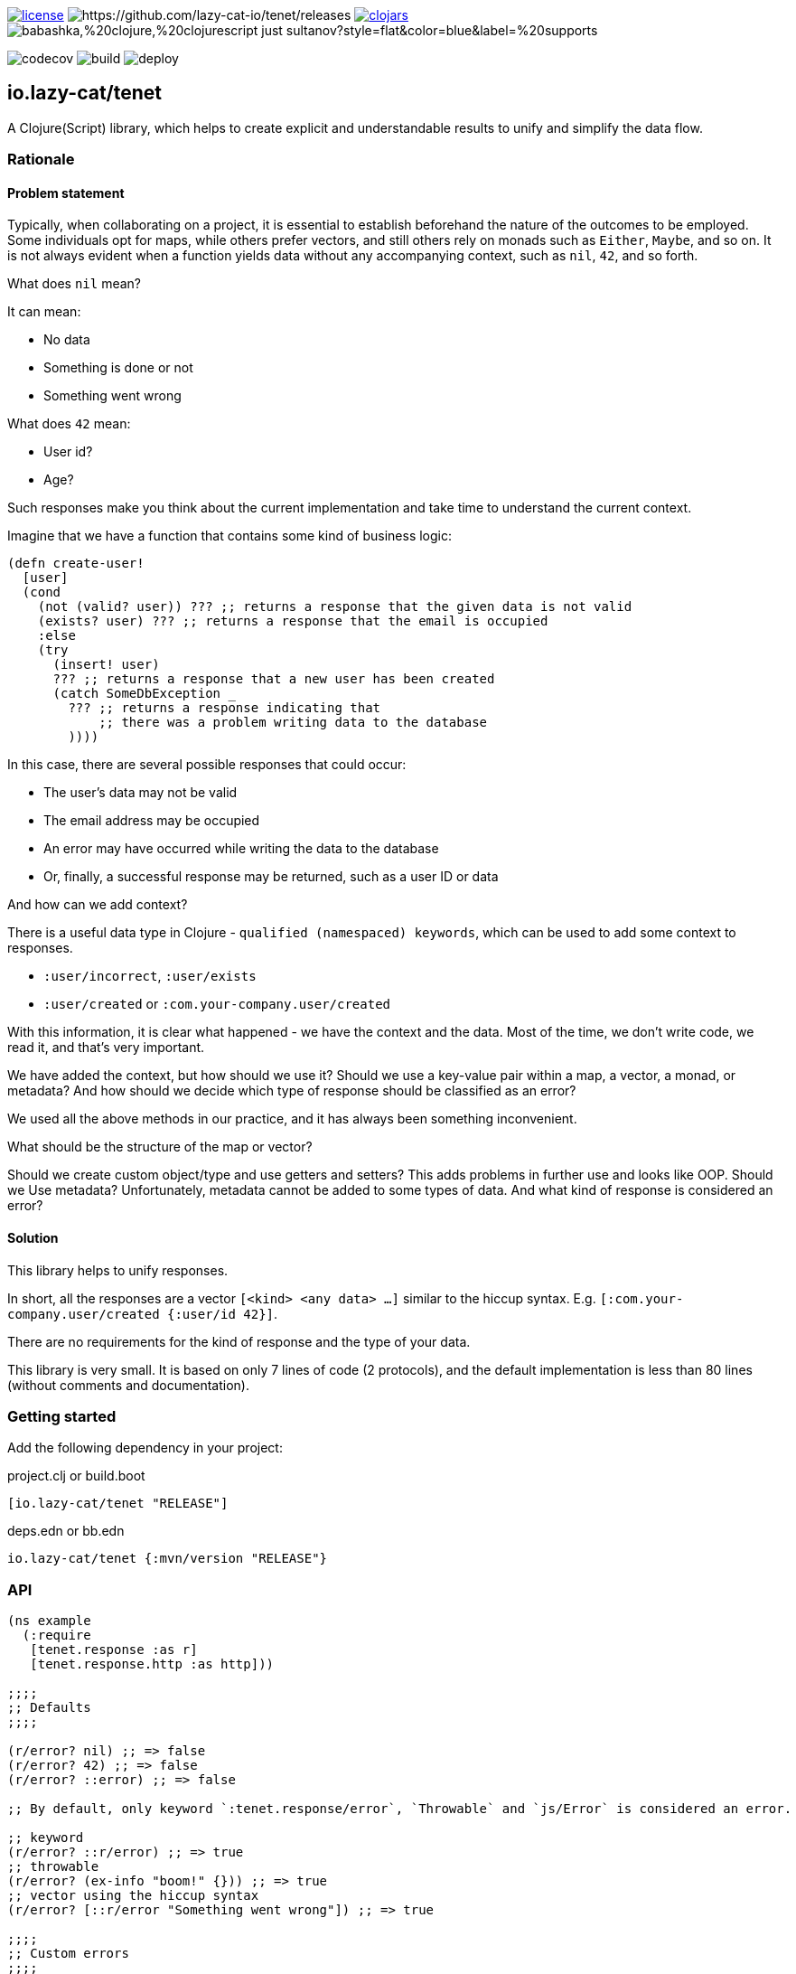 image:https://img.shields.io/github/license/lazy-cat-io/tenet[license,link=license]
image:https://img.shields.io/github/v/release/lazy-cat-io/tenet.svg[https://github.com/lazy-cat-io/tenet/releases]
image:https://img.shields.io/clojars/v/io.lazy-cat/tenet.svg[clojars,link=https://clojars.org/io.lazy-cat/tenet]
image:https://img.shields.io/badge/babashka,%20clojure,%20clojurescript-just_sultanov?style=flat&color=blue&label=%20supports[]

image:https://codecov.io/gh/lazy-cat-io/tenet/branch/master/graph/badge.svg?token=BGGNUI43Y2[codecov,https://codecov.io/gh/lazy-cat-io/tenet]
image:https://github.com/lazy-cat-io/tenet/actions/workflows/build.yml/badge.svg[build,https://github.com/lazy-cat-io/tenet/actions/workflows/build.yml]
image:https://github.com/lazy-cat-io/tenet/actions/workflows/deploy.yml/badge.svg[deploy,https://github.com/lazy-cat-io/tenet/actions/workflows/deploy.yml]

== io.lazy-cat/tenet

A Clojure(Script) library, which helps to create explicit and understandable results to unify and simplify the data flow.

=== Rationale

==== Problem statement

Typically, when collaborating on a project, it is essential to establish beforehand the nature of the outcomes to be employed.
Some individuals opt for maps, while others prefer vectors, and still others rely on monads such as `Either`, `Maybe`, and so on.
It is not always evident when a function yields data without any accompanying context, such as `nil`, `42`, and so forth.

What does `nil` mean?

It can mean:

- No data
- Something is done or not
- Something went wrong

What does `42` mean:

- User id?
- Age?

Such responses make you think about the current implementation and take time to understand the current context.

Imagine that we have a function that contains some kind of business logic:

[source,clojure]
----
(defn create-user!
  [user]
  (cond
    (not (valid? user)) ??? ;; returns a response that the given data is not valid
    (exists? user) ??? ;; returns a response that the email is occupied
    :else
    (try
      (insert! user)
      ??? ;; returns a response that a new user has been created
      (catch SomeDbException _
        ??? ;; returns a response indicating that
            ;; there was a problem writing data to the database
        ))))
----

In this case, there are several possible responses that could occur:

- The user's data may not be valid
- The email address may be occupied
- An error may have occurred while writing the data to the database
- Or, finally, a successful response may be returned, such as a user ID or data

And how can we add context?

There is a useful data type in Clojure - `qualified (namespaced) keywords`, which can be used to add some context to responses.

- `:user/incorrect`, `:user/exists`
- `:user/created` or `:com.your-company.user/created`

With this information, it is clear what happened - we have the context and the data.
Most of the time, we don't write code, we read it, and that's very important.

We have added the context, but how should we use it?
Should we use a key-value pair within a map, a vector, a monad, or metadata? And how should we decide which type of response should be classified as an error?

We used all the above methods in our practice, and it has always been something inconvenient.

What should be the structure of the map or vector?

Should we create custom object/type and use getters and setters?
This adds problems in further use and looks like OOP.
Should we Use metadata? Unfortunately, metadata cannot be added to some types of data.
And what kind of response is considered an error?

==== Solution

This library helps to unify responses.

In short, all the responses are a vector `[<kind> <any data> ...]` similar to the hiccup syntax.
E.g. `[:com.your-company.user/created {:user/id 42}]`.

There are no requirements for the kind of response and the type of your data.

This library is very small. It is based on only 7 lines of code (2 protocols), and the default implementation is less than 80
lines (without comments and documentation).

=== Getting started

Add the following dependency in your project:

.project.clj or build.boot
[source,clojure]
----
[io.lazy-cat/tenet "RELEASE"]
----

.deps.edn or bb.edn
[source,clojure]
----
io.lazy-cat/tenet {:mvn/version "RELEASE"}
----

=== API


[source,clojure]
----
(ns example
  (:require
   [tenet.response :as r]
   [tenet.response.http :as http]))

;;;;
;; Defaults
;;;;

(r/error? nil) ;; => false
(r/error? 42) ;; => false
(r/error? ::error) ;; => false

;; By default, only keyword `:tenet.response/error`, `Throwable` and `js/Error` is considered an error.

;; keyword
(r/error? ::r/error) ;; => true
;; throwable
(r/error? (ex-info "boom!" {})) ;; => true
;; vector using the hiccup syntax
(r/error? [::r/error "Something went wrong"]) ;; => true

;;;;
;; Custom errors
;;;;

(r/error? :example/error) ;; => false

;; Add a custom error kind to the error registry
(r/derive :example/error) ;; => :example/error
(r/error? :example/error) ;; => true

;; Remove a custom error kind from the error registry
(r/underive :example/error) ;; => :example/error

;;;;
;; Responses
;;;;

(declare valid? explain exists? insert!)

;; In this example, we do not require our library, as we can construct the responses without helpers

(defn create-user!
  [user]
  (cond
    (not (valid? user)) [:user/invalid (explain user)] ;; returns a response that the given data is not valid
    (exists? user) [:user/exists user] ;; returns a response that the email is occupied
    :else
    (try
      (let [profile (insert! user)]
        [:user/created profile]) ;; returns a response that a new user has been created
      (catch Exception e
        [:user/not-created e] ;; returns a response indicating that there was a problem writing data to the database
        ))))

;; But we have to register our error kinds

(r/derive :user/invalid) ;; => :user/invalid
(r/derive :user/exists) ;; => :user/exists
(r/derive :user/not-created) ;; => :user/not-created

(r/error? [:user/exists {:user/id 42}]) ;; => true
(r/kind [:user/exists {:user/id 42}]) ;; => :user/exists

;; If necessary, you can change the kind of error to make the correct context
(->> [:db/conflict {:user/id 42}]
     (r/as :user/exists)) ;; => [:user/exists {:user/id 42}]

;;;;
;; Http responses
;;;;

;; With a unified approach to response management, we can easily add mappings to HTTP responses

(http/status 42) ;; => 200
(http/status [:user/exists {:user/id 42}]) ;; => 200

;; By default,
;;   - all unknown non-error response kinds have the status - 200 OK
;;   - all error response kinds have the status - 500 Internal Server Error

;; But we have to add our custom mappings
(http/derive :user/exists ::http/conflict) ;; => :user/exists
(http/status [:user/exists {:user/id 42}]) ;; => 409

;; Namespace `tenet.response.http` contains `wrap-status-middleware' - perhaps this middleware will be useful for you
----

=== Performance

See the performance link:src/bench/clojure/perf.clj[tests].

=== License

link:license[Copyright © 2022-2024 lazy-cat.io]

